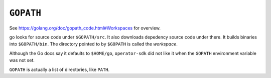 ``GOPATH``
==========

See https://golang.org/doc/gopath_code.html#Workspaces for overview.

go looks for source code under ``$GOPATH/src``.  It also downloads
depedency source code under there.  It builds binaries into
``$GOPATH/bin``.  The directory pointed to by ``$GOPATH`` is called
the *workspace*.

Although the Go docs say it defaults to ``$HOME/go``,
``operator-sdk`` did not like it when the ``GOPATH`` environment
variable was not set.

``GOPATH`` is actually a list of directories, like ``PATH``.
